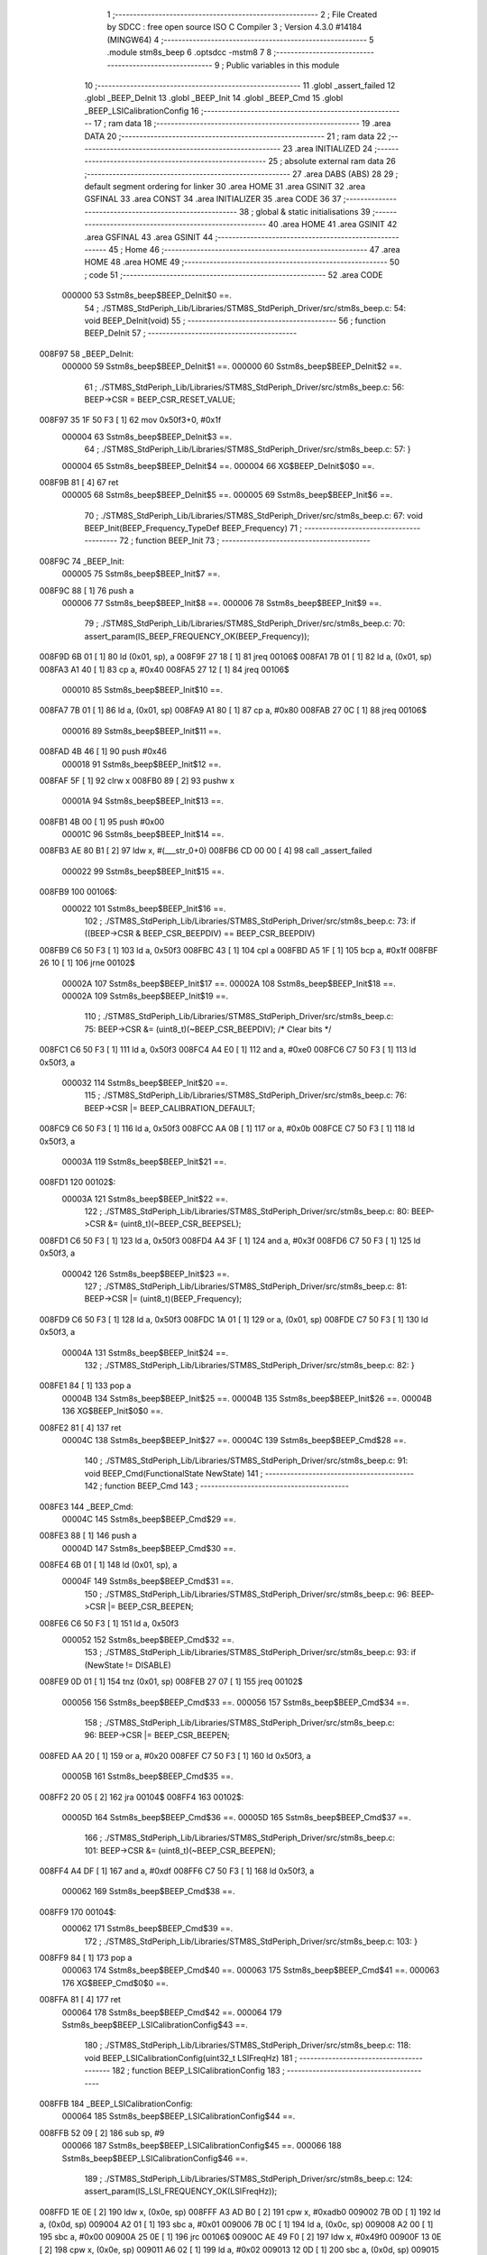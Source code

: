                                      1 ;--------------------------------------------------------
                                      2 ; File Created by SDCC : free open source ISO C Compiler 
                                      3 ; Version 4.3.0 #14184 (MINGW64)
                                      4 ;--------------------------------------------------------
                                      5 	.module stm8s_beep
                                      6 	.optsdcc -mstm8
                                      7 	
                                      8 ;--------------------------------------------------------
                                      9 ; Public variables in this module
                                     10 ;--------------------------------------------------------
                                     11 	.globl _assert_failed
                                     12 	.globl _BEEP_DeInit
                                     13 	.globl _BEEP_Init
                                     14 	.globl _BEEP_Cmd
                                     15 	.globl _BEEP_LSICalibrationConfig
                                     16 ;--------------------------------------------------------
                                     17 ; ram data
                                     18 ;--------------------------------------------------------
                                     19 	.area DATA
                                     20 ;--------------------------------------------------------
                                     21 ; ram data
                                     22 ;--------------------------------------------------------
                                     23 	.area INITIALIZED
                                     24 ;--------------------------------------------------------
                                     25 ; absolute external ram data
                                     26 ;--------------------------------------------------------
                                     27 	.area DABS (ABS)
                                     28 
                                     29 ; default segment ordering for linker
                                     30 	.area HOME
                                     31 	.area GSINIT
                                     32 	.area GSFINAL
                                     33 	.area CONST
                                     34 	.area INITIALIZER
                                     35 	.area CODE
                                     36 
                                     37 ;--------------------------------------------------------
                                     38 ; global & static initialisations
                                     39 ;--------------------------------------------------------
                                     40 	.area HOME
                                     41 	.area GSINIT
                                     42 	.area GSFINAL
                                     43 	.area GSINIT
                                     44 ;--------------------------------------------------------
                                     45 ; Home
                                     46 ;--------------------------------------------------------
                                     47 	.area HOME
                                     48 	.area HOME
                                     49 ;--------------------------------------------------------
                                     50 ; code
                                     51 ;--------------------------------------------------------
                                     52 	.area CODE
                           000000    53 	Sstm8s_beep$BEEP_DeInit$0 ==.
                                     54 ;	./STM8S_StdPeriph_Lib/Libraries/STM8S_StdPeriph_Driver/src/stm8s_beep.c: 54: void BEEP_DeInit(void)
                                     55 ;	-----------------------------------------
                                     56 ;	 function BEEP_DeInit
                                     57 ;	-----------------------------------------
      008F97                         58 _BEEP_DeInit:
                           000000    59 	Sstm8s_beep$BEEP_DeInit$1 ==.
                           000000    60 	Sstm8s_beep$BEEP_DeInit$2 ==.
                                     61 ;	./STM8S_StdPeriph_Lib/Libraries/STM8S_StdPeriph_Driver/src/stm8s_beep.c: 56: BEEP->CSR = BEEP_CSR_RESET_VALUE;
      008F97 35 1F 50 F3      [ 1]   62 	mov	0x50f3+0, #0x1f
                           000004    63 	Sstm8s_beep$BEEP_DeInit$3 ==.
                                     64 ;	./STM8S_StdPeriph_Lib/Libraries/STM8S_StdPeriph_Driver/src/stm8s_beep.c: 57: }
                           000004    65 	Sstm8s_beep$BEEP_DeInit$4 ==.
                           000004    66 	XG$BEEP_DeInit$0$0 ==.
      008F9B 81               [ 4]   67 	ret
                           000005    68 	Sstm8s_beep$BEEP_DeInit$5 ==.
                           000005    69 	Sstm8s_beep$BEEP_Init$6 ==.
                                     70 ;	./STM8S_StdPeriph_Lib/Libraries/STM8S_StdPeriph_Driver/src/stm8s_beep.c: 67: void BEEP_Init(BEEP_Frequency_TypeDef BEEP_Frequency)
                                     71 ;	-----------------------------------------
                                     72 ;	 function BEEP_Init
                                     73 ;	-----------------------------------------
      008F9C                         74 _BEEP_Init:
                           000005    75 	Sstm8s_beep$BEEP_Init$7 ==.
      008F9C 88               [ 1]   76 	push	a
                           000006    77 	Sstm8s_beep$BEEP_Init$8 ==.
                           000006    78 	Sstm8s_beep$BEEP_Init$9 ==.
                                     79 ;	./STM8S_StdPeriph_Lib/Libraries/STM8S_StdPeriph_Driver/src/stm8s_beep.c: 70: assert_param(IS_BEEP_FREQUENCY_OK(BEEP_Frequency));
      008F9D 6B 01            [ 1]   80 	ld	(0x01, sp), a
      008F9F 27 18            [ 1]   81 	jreq	00106$
      008FA1 7B 01            [ 1]   82 	ld	a, (0x01, sp)
      008FA3 A1 40            [ 1]   83 	cp	a, #0x40
      008FA5 27 12            [ 1]   84 	jreq	00106$
                           000010    85 	Sstm8s_beep$BEEP_Init$10 ==.
      008FA7 7B 01            [ 1]   86 	ld	a, (0x01, sp)
      008FA9 A1 80            [ 1]   87 	cp	a, #0x80
      008FAB 27 0C            [ 1]   88 	jreq	00106$
                           000016    89 	Sstm8s_beep$BEEP_Init$11 ==.
      008FAD 4B 46            [ 1]   90 	push	#0x46
                           000018    91 	Sstm8s_beep$BEEP_Init$12 ==.
      008FAF 5F               [ 1]   92 	clrw	x
      008FB0 89               [ 2]   93 	pushw	x
                           00001A    94 	Sstm8s_beep$BEEP_Init$13 ==.
      008FB1 4B 00            [ 1]   95 	push	#0x00
                           00001C    96 	Sstm8s_beep$BEEP_Init$14 ==.
      008FB3 AE 80 B1         [ 2]   97 	ldw	x, #(___str_0+0)
      008FB6 CD 00 00         [ 4]   98 	call	_assert_failed
                           000022    99 	Sstm8s_beep$BEEP_Init$15 ==.
      008FB9                        100 00106$:
                           000022   101 	Sstm8s_beep$BEEP_Init$16 ==.
                                    102 ;	./STM8S_StdPeriph_Lib/Libraries/STM8S_StdPeriph_Driver/src/stm8s_beep.c: 73: if ((BEEP->CSR & BEEP_CSR_BEEPDIV) == BEEP_CSR_BEEPDIV)
      008FB9 C6 50 F3         [ 1]  103 	ld	a, 0x50f3
      008FBC 43               [ 1]  104 	cpl	a
      008FBD A5 1F            [ 1]  105 	bcp	a, #0x1f
      008FBF 26 10            [ 1]  106 	jrne	00102$
                           00002A   107 	Sstm8s_beep$BEEP_Init$17 ==.
                           00002A   108 	Sstm8s_beep$BEEP_Init$18 ==.
                           00002A   109 	Sstm8s_beep$BEEP_Init$19 ==.
                                    110 ;	./STM8S_StdPeriph_Lib/Libraries/STM8S_StdPeriph_Driver/src/stm8s_beep.c: 75: BEEP->CSR &= (uint8_t)(~BEEP_CSR_BEEPDIV); /* Clear bits */
      008FC1 C6 50 F3         [ 1]  111 	ld	a, 0x50f3
      008FC4 A4 E0            [ 1]  112 	and	a, #0xe0
      008FC6 C7 50 F3         [ 1]  113 	ld	0x50f3, a
                           000032   114 	Sstm8s_beep$BEEP_Init$20 ==.
                                    115 ;	./STM8S_StdPeriph_Lib/Libraries/STM8S_StdPeriph_Driver/src/stm8s_beep.c: 76: BEEP->CSR |= BEEP_CALIBRATION_DEFAULT;
      008FC9 C6 50 F3         [ 1]  116 	ld	a, 0x50f3
      008FCC AA 0B            [ 1]  117 	or	a, #0x0b
      008FCE C7 50 F3         [ 1]  118 	ld	0x50f3, a
                           00003A   119 	Sstm8s_beep$BEEP_Init$21 ==.
      008FD1                        120 00102$:
                           00003A   121 	Sstm8s_beep$BEEP_Init$22 ==.
                                    122 ;	./STM8S_StdPeriph_Lib/Libraries/STM8S_StdPeriph_Driver/src/stm8s_beep.c: 80: BEEP->CSR &= (uint8_t)(~BEEP_CSR_BEEPSEL);
      008FD1 C6 50 F3         [ 1]  123 	ld	a, 0x50f3
      008FD4 A4 3F            [ 1]  124 	and	a, #0x3f
      008FD6 C7 50 F3         [ 1]  125 	ld	0x50f3, a
                           000042   126 	Sstm8s_beep$BEEP_Init$23 ==.
                                    127 ;	./STM8S_StdPeriph_Lib/Libraries/STM8S_StdPeriph_Driver/src/stm8s_beep.c: 81: BEEP->CSR |= (uint8_t)(BEEP_Frequency);
      008FD9 C6 50 F3         [ 1]  128 	ld	a, 0x50f3
      008FDC 1A 01            [ 1]  129 	or	a, (0x01, sp)
      008FDE C7 50 F3         [ 1]  130 	ld	0x50f3, a
                           00004A   131 	Sstm8s_beep$BEEP_Init$24 ==.
                                    132 ;	./STM8S_StdPeriph_Lib/Libraries/STM8S_StdPeriph_Driver/src/stm8s_beep.c: 82: }
      008FE1 84               [ 1]  133 	pop	a
                           00004B   134 	Sstm8s_beep$BEEP_Init$25 ==.
                           00004B   135 	Sstm8s_beep$BEEP_Init$26 ==.
                           00004B   136 	XG$BEEP_Init$0$0 ==.
      008FE2 81               [ 4]  137 	ret
                           00004C   138 	Sstm8s_beep$BEEP_Init$27 ==.
                           00004C   139 	Sstm8s_beep$BEEP_Cmd$28 ==.
                                    140 ;	./STM8S_StdPeriph_Lib/Libraries/STM8S_StdPeriph_Driver/src/stm8s_beep.c: 91: void BEEP_Cmd(FunctionalState NewState)
                                    141 ;	-----------------------------------------
                                    142 ;	 function BEEP_Cmd
                                    143 ;	-----------------------------------------
      008FE3                        144 _BEEP_Cmd:
                           00004C   145 	Sstm8s_beep$BEEP_Cmd$29 ==.
      008FE3 88               [ 1]  146 	push	a
                           00004D   147 	Sstm8s_beep$BEEP_Cmd$30 ==.
      008FE4 6B 01            [ 1]  148 	ld	(0x01, sp), a
                           00004F   149 	Sstm8s_beep$BEEP_Cmd$31 ==.
                                    150 ;	./STM8S_StdPeriph_Lib/Libraries/STM8S_StdPeriph_Driver/src/stm8s_beep.c: 96: BEEP->CSR |= BEEP_CSR_BEEPEN;
      008FE6 C6 50 F3         [ 1]  151 	ld	a, 0x50f3
                           000052   152 	Sstm8s_beep$BEEP_Cmd$32 ==.
                                    153 ;	./STM8S_StdPeriph_Lib/Libraries/STM8S_StdPeriph_Driver/src/stm8s_beep.c: 93: if (NewState != DISABLE)
      008FE9 0D 01            [ 1]  154 	tnz	(0x01, sp)
      008FEB 27 07            [ 1]  155 	jreq	00102$
                           000056   156 	Sstm8s_beep$BEEP_Cmd$33 ==.
                           000056   157 	Sstm8s_beep$BEEP_Cmd$34 ==.
                                    158 ;	./STM8S_StdPeriph_Lib/Libraries/STM8S_StdPeriph_Driver/src/stm8s_beep.c: 96: BEEP->CSR |= BEEP_CSR_BEEPEN;
      008FED AA 20            [ 1]  159 	or	a, #0x20
      008FEF C7 50 F3         [ 1]  160 	ld	0x50f3, a
                           00005B   161 	Sstm8s_beep$BEEP_Cmd$35 ==.
      008FF2 20 05            [ 2]  162 	jra	00104$
      008FF4                        163 00102$:
                           00005D   164 	Sstm8s_beep$BEEP_Cmd$36 ==.
                           00005D   165 	Sstm8s_beep$BEEP_Cmd$37 ==.
                                    166 ;	./STM8S_StdPeriph_Lib/Libraries/STM8S_StdPeriph_Driver/src/stm8s_beep.c: 101: BEEP->CSR &= (uint8_t)(~BEEP_CSR_BEEPEN);
      008FF4 A4 DF            [ 1]  167 	and	a, #0xdf
      008FF6 C7 50 F3         [ 1]  168 	ld	0x50f3, a
                           000062   169 	Sstm8s_beep$BEEP_Cmd$38 ==.
      008FF9                        170 00104$:
                           000062   171 	Sstm8s_beep$BEEP_Cmd$39 ==.
                                    172 ;	./STM8S_StdPeriph_Lib/Libraries/STM8S_StdPeriph_Driver/src/stm8s_beep.c: 103: }
      008FF9 84               [ 1]  173 	pop	a
                           000063   174 	Sstm8s_beep$BEEP_Cmd$40 ==.
                           000063   175 	Sstm8s_beep$BEEP_Cmd$41 ==.
                           000063   176 	XG$BEEP_Cmd$0$0 ==.
      008FFA 81               [ 4]  177 	ret
                           000064   178 	Sstm8s_beep$BEEP_Cmd$42 ==.
                           000064   179 	Sstm8s_beep$BEEP_LSICalibrationConfig$43 ==.
                                    180 ;	./STM8S_StdPeriph_Lib/Libraries/STM8S_StdPeriph_Driver/src/stm8s_beep.c: 118: void BEEP_LSICalibrationConfig(uint32_t LSIFreqHz)
                                    181 ;	-----------------------------------------
                                    182 ;	 function BEEP_LSICalibrationConfig
                                    183 ;	-----------------------------------------
      008FFB                        184 _BEEP_LSICalibrationConfig:
                           000064   185 	Sstm8s_beep$BEEP_LSICalibrationConfig$44 ==.
      008FFB 52 09            [ 2]  186 	sub	sp, #9
                           000066   187 	Sstm8s_beep$BEEP_LSICalibrationConfig$45 ==.
                           000066   188 	Sstm8s_beep$BEEP_LSICalibrationConfig$46 ==.
                                    189 ;	./STM8S_StdPeriph_Lib/Libraries/STM8S_StdPeriph_Driver/src/stm8s_beep.c: 124: assert_param(IS_LSI_FREQUENCY_OK(LSIFreqHz));
      008FFD 1E 0E            [ 2]  190 	ldw	x, (0x0e, sp)
      008FFF A3 AD B0         [ 2]  191 	cpw	x, #0xadb0
      009002 7B 0D            [ 1]  192 	ld	a, (0x0d, sp)
      009004 A2 01            [ 1]  193 	sbc	a, #0x01
      009006 7B 0C            [ 1]  194 	ld	a, (0x0c, sp)
      009008 A2 00            [ 1]  195 	sbc	a, #0x00
      00900A 25 0E            [ 1]  196 	jrc	00106$
      00900C AE 49 F0         [ 2]  197 	ldw	x, #0x49f0
      00900F 13 0E            [ 2]  198 	cpw	x, (0x0e, sp)
      009011 A6 02            [ 1]  199 	ld	a, #0x02
      009013 12 0D            [ 1]  200 	sbc	a, (0x0d, sp)
      009015 4F               [ 1]  201 	clr	a
      009016 12 0C            [ 1]  202 	sbc	a, (0x0c, sp)
      009018 24 0C            [ 1]  203 	jrnc	00107$
      00901A                        204 00106$:
      00901A 4B 7C            [ 1]  205 	push	#0x7c
                           000085   206 	Sstm8s_beep$BEEP_LSICalibrationConfig$47 ==.
      00901C 5F               [ 1]  207 	clrw	x
      00901D 89               [ 2]  208 	pushw	x
                           000087   209 	Sstm8s_beep$BEEP_LSICalibrationConfig$48 ==.
      00901E 4B 00            [ 1]  210 	push	#0x00
                           000089   211 	Sstm8s_beep$BEEP_LSICalibrationConfig$49 ==.
      009020 AE 80 B1         [ 2]  212 	ldw	x, #(___str_0+0)
      009023 CD 00 00         [ 4]  213 	call	_assert_failed
                           00008F   214 	Sstm8s_beep$BEEP_LSICalibrationConfig$50 ==.
      009026                        215 00107$:
                           00008F   216 	Sstm8s_beep$BEEP_LSICalibrationConfig$51 ==.
                                    217 ;	./STM8S_StdPeriph_Lib/Libraries/STM8S_StdPeriph_Driver/src/stm8s_beep.c: 126: lsifreqkhz = (uint16_t)(LSIFreqHz / 1000); /* Converts value in kHz */
      009026 4B E8            [ 1]  218 	push	#0xe8
                           000091   219 	Sstm8s_beep$BEEP_LSICalibrationConfig$52 ==.
      009028 4B 03            [ 1]  220 	push	#0x03
                           000093   221 	Sstm8s_beep$BEEP_LSICalibrationConfig$53 ==.
      00902A 5F               [ 1]  222 	clrw	x
      00902B 89               [ 2]  223 	pushw	x
                           000095   224 	Sstm8s_beep$BEEP_LSICalibrationConfig$54 ==.
      00902C 1E 12            [ 2]  225 	ldw	x, (0x12, sp)
      00902E 89               [ 2]  226 	pushw	x
                           000098   227 	Sstm8s_beep$BEEP_LSICalibrationConfig$55 ==.
      00902F 1E 12            [ 2]  228 	ldw	x, (0x12, sp)
      009031 89               [ 2]  229 	pushw	x
                           00009B   230 	Sstm8s_beep$BEEP_LSICalibrationConfig$56 ==.
      009032 CD D4 86         [ 4]  231 	call	__divulong
      009035 5B 08            [ 2]  232 	addw	sp, #8
                           0000A0   233 	Sstm8s_beep$BEEP_LSICalibrationConfig$57 ==.
      009037 1F 01            [ 2]  234 	ldw	(0x01, sp), x
                           0000A2   235 	Sstm8s_beep$BEEP_LSICalibrationConfig$58 ==.
                                    236 ;	./STM8S_StdPeriph_Lib/Libraries/STM8S_StdPeriph_Driver/src/stm8s_beep.c: 130: BEEP->CSR &= (uint8_t)(~BEEP_CSR_BEEPDIV); /* Clear bits */
      009039 C6 50 F3         [ 1]  237 	ld	a, 0x50f3
      00903C A4 E0            [ 1]  238 	and	a, #0xe0
      00903E C7 50 F3         [ 1]  239 	ld	0x50f3, a
                           0000AA   240 	Sstm8s_beep$BEEP_LSICalibrationConfig$59 ==.
                                    241 ;	./STM8S_StdPeriph_Lib/Libraries/STM8S_StdPeriph_Driver/src/stm8s_beep.c: 132: A = (uint16_t)(lsifreqkhz >> 3U); /* Division by 8, keep integer part only */
      009041 1E 01            [ 2]  242 	ldw	x, (0x01, sp)
      009043 54               [ 2]  243 	srlw	x
      009044 54               [ 2]  244 	srlw	x
      009045 54               [ 2]  245 	srlw	x
                           0000AF   246 	Sstm8s_beep$BEEP_LSICalibrationConfig$60 ==.
                                    247 ;	./STM8S_StdPeriph_Lib/Libraries/STM8S_StdPeriph_Driver/src/stm8s_beep.c: 134: if ((8U * A) >= ((lsifreqkhz - (8U * A)) * (1U + (2U * A))))
      009046 1F 03            [ 2]  248 	ldw	(0x03, sp), x
      009048 1F 08            [ 2]  249 	ldw	(0x08, sp), x
      00904A 58               [ 2]  250 	sllw	x
      00904B 58               [ 2]  251 	sllw	x
      00904C 58               [ 2]  252 	sllw	x
      00904D 1F 05            [ 2]  253 	ldw	(0x05, sp), x
      00904F 16 01            [ 2]  254 	ldw	y, (0x01, sp)
      009051 72 F2 05         [ 2]  255 	subw	y, (0x05, sp)
      009054 1E 08            [ 2]  256 	ldw	x, (0x08, sp)
      009056 58               [ 2]  257 	sllw	x
      009057 5C               [ 1]  258 	incw	x
      009058 89               [ 2]  259 	pushw	x
                           0000C2   260 	Sstm8s_beep$BEEP_LSICalibrationConfig$61 ==.
      009059 93               [ 1]  261 	ldw	x, y
                           0000C3   262 	Sstm8s_beep$BEEP_LSICalibrationConfig$62 ==.
                                    263 ;	./STM8S_StdPeriph_Lib/Libraries/STM8S_StdPeriph_Driver/src/stm8s_beep.c: 130: BEEP->CSR &= (uint8_t)(~BEEP_CSR_BEEPDIV); /* Clear bits */
      00905A CD D4 69         [ 4]  264 	call	__mulint
                           0000C6   265 	Sstm8s_beep$BEEP_LSICalibrationConfig$63 ==.
      00905D 1F 07            [ 2]  266 	ldw	(0x07, sp), x
      00905F C6 50 F3         [ 1]  267 	ld	a, 0x50f3
      009062 6B 09            [ 1]  268 	ld	(0x09, sp), a
                           0000CD   269 	Sstm8s_beep$BEEP_LSICalibrationConfig$64 ==.
                                    270 ;	./STM8S_StdPeriph_Lib/Libraries/STM8S_StdPeriph_Driver/src/stm8s_beep.c: 136: BEEP->CSR |= (uint8_t)(A - 2U);
      009064 7B 04            [ 1]  271 	ld	a, (0x04, sp)
                           0000CF   272 	Sstm8s_beep$BEEP_LSICalibrationConfig$65 ==.
                                    273 ;	./STM8S_StdPeriph_Lib/Libraries/STM8S_StdPeriph_Driver/src/stm8s_beep.c: 134: if ((8U * A) >= ((lsifreqkhz - (8U * A)) * (1U + (2U * A))))
      009066 1E 05            [ 2]  274 	ldw	x, (0x05, sp)
      009068 13 07            [ 2]  275 	cpw	x, (0x07, sp)
      00906A 25 09            [ 1]  276 	jrc	00102$
                           0000D5   277 	Sstm8s_beep$BEEP_LSICalibrationConfig$66 ==.
                           0000D5   278 	Sstm8s_beep$BEEP_LSICalibrationConfig$67 ==.
                                    279 ;	./STM8S_StdPeriph_Lib/Libraries/STM8S_StdPeriph_Driver/src/stm8s_beep.c: 136: BEEP->CSR |= (uint8_t)(A - 2U);
      00906C A0 02            [ 1]  280 	sub	a, #0x02
      00906E 1A 09            [ 1]  281 	or	a, (0x09, sp)
      009070 C7 50 F3         [ 1]  282 	ld	0x50f3, a
                           0000DC   283 	Sstm8s_beep$BEEP_LSICalibrationConfig$68 ==.
      009073 20 06            [ 2]  284 	jra	00104$
      009075                        285 00102$:
                           0000DE   286 	Sstm8s_beep$BEEP_LSICalibrationConfig$69 ==.
                           0000DE   287 	Sstm8s_beep$BEEP_LSICalibrationConfig$70 ==.
                                    288 ;	./STM8S_StdPeriph_Lib/Libraries/STM8S_StdPeriph_Driver/src/stm8s_beep.c: 140: BEEP->CSR |= (uint8_t)(A - 1U);
      009075 4A               [ 1]  289 	dec	a
      009076 1A 09            [ 1]  290 	or	a, (0x09, sp)
      009078 C7 50 F3         [ 1]  291 	ld	0x50f3, a
                           0000E4   292 	Sstm8s_beep$BEEP_LSICalibrationConfig$71 ==.
      00907B                        293 00104$:
                           0000E4   294 	Sstm8s_beep$BEEP_LSICalibrationConfig$72 ==.
                                    295 ;	./STM8S_StdPeriph_Lib/Libraries/STM8S_StdPeriph_Driver/src/stm8s_beep.c: 142: }
      00907B 1E 0A            [ 2]  296 	ldw	x, (10, sp)
      00907D 5B 0F            [ 2]  297 	addw	sp, #15
                           0000E8   298 	Sstm8s_beep$BEEP_LSICalibrationConfig$73 ==.
      00907F FC               [ 2]  299 	jp	(x)
                           0000E9   300 	Sstm8s_beep$BEEP_LSICalibrationConfig$74 ==.
                                    301 	.area CODE
                                    302 	.area CONST
                           000000   303 Fstm8s_beep$__str_0$0_0$0 == .
                                    304 	.area CONST
      0080B1                        305 ___str_0:
      0080B1 2E 2F 53 54 4D 38 53   306 	.ascii "./STM8S_StdPeriph_Lib/Libraries/STM8S_StdPeriph_Driver/src/s"
             5F 53 74 64 50 65 72
             69 70 68 5F 4C 69 62
             2F 4C 69 62 72 61 72
             69 65 73 2F 53 54 4D
             38 53 5F 53 74 64 50
             65 72 69 70 68 5F 44
             72 69 76 65 72 2F 73
             72 63 2F 73
      0080ED 74 6D 38 73 5F 62 65   307 	.ascii "tm8s_beep.c"
             65 70 2E 63
      0080F8 00                     308 	.db 0x00
                                    309 	.area CODE
                                    310 	.area INITIALIZER
                                    311 	.area CABS (ABS)
                                    312 
                                    313 	.area .debug_line (NOLOAD)
      000B7F 00 00 01 E6            314 	.dw	0,Ldebug_line_end-Ldebug_line_start
      000B83                        315 Ldebug_line_start:
      000B83 00 02                  316 	.dw	2
      000B85 00 00 00 A9            317 	.dw	0,Ldebug_line_stmt-6-Ldebug_line_start
      000B89 01                     318 	.db	1
      000B8A 01                     319 	.db	1
      000B8B FB                     320 	.db	-5
      000B8C 0F                     321 	.db	15
      000B8D 0A                     322 	.db	10
      000B8E 00                     323 	.db	0
      000B8F 01                     324 	.db	1
      000B90 01                     325 	.db	1
      000B91 01                     326 	.db	1
      000B92 01                     327 	.db	1
      000B93 00                     328 	.db	0
      000B94 00                     329 	.db	0
      000B95 00                     330 	.db	0
      000B96 01                     331 	.db	1
      000B97 44 3A 5C 5C 53 6F 66   332 	.ascii "D:\\Software\\SDCC\\bin\\..\\include\\stm8"
             74 77 61 72 65 5C 5C
             53 44 43 43 5C 08 69
             6E 5C 5C 2E 2E 5C 5C
             69 6E 63 6C 75 64 65
             5C 5C 73 74 6D 38
      000BC0 00                     333 	.db	0
      000BC1 44 3A 5C 5C 53 6F 66   334 	.ascii "D:\\Software\\SDCC\\bin\\..\\include"
             74 77 61 72 65 5C 5C
             53 44 43 43 5C 08 69
             6E 5C 5C 2E 2E 5C 5C
             69 6E 63 6C 75 64 65
      000BE4 00                     335 	.db	0
      000BE5 00                     336 	.db	0
      000BE6 2E 2F 53 54 4D 38 53   337 	.ascii "./STM8S_StdPeriph_Lib/Libraries/STM8S_StdPeriph_Driver/src/stm8s_beep.c"
             5F 53 74 64 50 65 72
             69 70 68 5F 4C 69 62
             2F 4C 69 62 72 61 72
             69 65 73 2F 53 54 4D
             38 53 5F 53 74 64 50
             65 72 69 70 68 5F 44
             72 69 76 65 72 2F 73
             72 63 2F 73 74 6D 38
             73 5F 62 65 65 70 2E
             63
      000C2D 00                     338 	.db	0
      000C2E 00                     339 	.uleb128	0
      000C2F 00                     340 	.uleb128	0
      000C30 00                     341 	.uleb128	0
      000C31 00                     342 	.db	0
      000C32                        343 Ldebug_line_stmt:
      000C32 00                     344 	.db	0
      000C33 05                     345 	.uleb128	5
      000C34 02                     346 	.db	2
      000C35 00 00 8F 97            347 	.dw	0,(Sstm8s_beep$BEEP_DeInit$0)
      000C39 03                     348 	.db	3
      000C3A 35                     349 	.sleb128	53
      000C3B 01                     350 	.db	1
      000C3C 00                     351 	.db	0
      000C3D 05                     352 	.uleb128	5
      000C3E 02                     353 	.db	2
      000C3F 00 00 8F 97            354 	.dw	0,(Sstm8s_beep$BEEP_DeInit$2)
      000C43 03                     355 	.db	3
      000C44 02                     356 	.sleb128	2
      000C45 01                     357 	.db	1
      000C46 00                     358 	.db	0
      000C47 05                     359 	.uleb128	5
      000C48 02                     360 	.db	2
      000C49 00 00 8F 9B            361 	.dw	0,(Sstm8s_beep$BEEP_DeInit$3)
      000C4D 03                     362 	.db	3
      000C4E 01                     363 	.sleb128	1
      000C4F 01                     364 	.db	1
      000C50 09                     365 	.db	9
      000C51 00 01                  366 	.dw	1+Sstm8s_beep$BEEP_DeInit$4-Sstm8s_beep$BEEP_DeInit$3
      000C53 00                     367 	.db	0
      000C54 01                     368 	.uleb128	1
      000C55 01                     369 	.db	1
      000C56 00                     370 	.db	0
      000C57 05                     371 	.uleb128	5
      000C58 02                     372 	.db	2
      000C59 00 00 8F 9C            373 	.dw	0,(Sstm8s_beep$BEEP_Init$6)
      000C5D 03                     374 	.db	3
      000C5E C2 00                  375 	.sleb128	66
      000C60 01                     376 	.db	1
      000C61 00                     377 	.db	0
      000C62 05                     378 	.uleb128	5
      000C63 02                     379 	.db	2
      000C64 00 00 8F 9D            380 	.dw	0,(Sstm8s_beep$BEEP_Init$9)
      000C68 03                     381 	.db	3
      000C69 03                     382 	.sleb128	3
      000C6A 01                     383 	.db	1
      000C6B 00                     384 	.db	0
      000C6C 05                     385 	.uleb128	5
      000C6D 02                     386 	.db	2
      000C6E 00 00 8F B9            387 	.dw	0,(Sstm8s_beep$BEEP_Init$16)
      000C72 03                     388 	.db	3
      000C73 03                     389 	.sleb128	3
      000C74 01                     390 	.db	1
      000C75 00                     391 	.db	0
      000C76 05                     392 	.uleb128	5
      000C77 02                     393 	.db	2
      000C78 00 00 8F C1            394 	.dw	0,(Sstm8s_beep$BEEP_Init$19)
      000C7C 03                     395 	.db	3
      000C7D 02                     396 	.sleb128	2
      000C7E 01                     397 	.db	1
      000C7F 00                     398 	.db	0
      000C80 05                     399 	.uleb128	5
      000C81 02                     400 	.db	2
      000C82 00 00 8F C9            401 	.dw	0,(Sstm8s_beep$BEEP_Init$20)
      000C86 03                     402 	.db	3
      000C87 01                     403 	.sleb128	1
      000C88 01                     404 	.db	1
      000C89 00                     405 	.db	0
      000C8A 05                     406 	.uleb128	5
      000C8B 02                     407 	.db	2
      000C8C 00 00 8F D1            408 	.dw	0,(Sstm8s_beep$BEEP_Init$22)
      000C90 03                     409 	.db	3
      000C91 04                     410 	.sleb128	4
      000C92 01                     411 	.db	1
      000C93 00                     412 	.db	0
      000C94 05                     413 	.uleb128	5
      000C95 02                     414 	.db	2
      000C96 00 00 8F D9            415 	.dw	0,(Sstm8s_beep$BEEP_Init$23)
      000C9A 03                     416 	.db	3
      000C9B 01                     417 	.sleb128	1
      000C9C 01                     418 	.db	1
      000C9D 00                     419 	.db	0
      000C9E 05                     420 	.uleb128	5
      000C9F 02                     421 	.db	2
      000CA0 00 00 8F E1            422 	.dw	0,(Sstm8s_beep$BEEP_Init$24)
      000CA4 03                     423 	.db	3
      000CA5 01                     424 	.sleb128	1
      000CA6 01                     425 	.db	1
      000CA7 09                     426 	.db	9
      000CA8 00 02                  427 	.dw	1+Sstm8s_beep$BEEP_Init$26-Sstm8s_beep$BEEP_Init$24
      000CAA 00                     428 	.db	0
      000CAB 01                     429 	.uleb128	1
      000CAC 01                     430 	.db	1
      000CAD 00                     431 	.db	0
      000CAE 05                     432 	.uleb128	5
      000CAF 02                     433 	.db	2
      000CB0 00 00 8F E3            434 	.dw	0,(Sstm8s_beep$BEEP_Cmd$28)
      000CB4 03                     435 	.db	3
      000CB5 DA 00                  436 	.sleb128	90
      000CB7 01                     437 	.db	1
      000CB8 00                     438 	.db	0
      000CB9 05                     439 	.uleb128	5
      000CBA 02                     440 	.db	2
      000CBB 00 00 8F E6            441 	.dw	0,(Sstm8s_beep$BEEP_Cmd$31)
      000CBF 03                     442 	.db	3
      000CC0 05                     443 	.sleb128	5
      000CC1 01                     444 	.db	1
      000CC2 00                     445 	.db	0
      000CC3 05                     446 	.uleb128	5
      000CC4 02                     447 	.db	2
      000CC5 00 00 8F E9            448 	.dw	0,(Sstm8s_beep$BEEP_Cmd$32)
      000CC9 03                     449 	.db	3
      000CCA 7D                     450 	.sleb128	-3
      000CCB 01                     451 	.db	1
      000CCC 00                     452 	.db	0
      000CCD 05                     453 	.uleb128	5
      000CCE 02                     454 	.db	2
      000CCF 00 00 8F ED            455 	.dw	0,(Sstm8s_beep$BEEP_Cmd$34)
      000CD3 03                     456 	.db	3
      000CD4 03                     457 	.sleb128	3
      000CD5 01                     458 	.db	1
      000CD6 00                     459 	.db	0
      000CD7 05                     460 	.uleb128	5
      000CD8 02                     461 	.db	2
      000CD9 00 00 8F F4            462 	.dw	0,(Sstm8s_beep$BEEP_Cmd$37)
      000CDD 03                     463 	.db	3
      000CDE 05                     464 	.sleb128	5
      000CDF 01                     465 	.db	1
      000CE0 00                     466 	.db	0
      000CE1 05                     467 	.uleb128	5
      000CE2 02                     468 	.db	2
      000CE3 00 00 8F F9            469 	.dw	0,(Sstm8s_beep$BEEP_Cmd$39)
      000CE7 03                     470 	.db	3
      000CE8 02                     471 	.sleb128	2
      000CE9 01                     472 	.db	1
      000CEA 09                     473 	.db	9
      000CEB 00 02                  474 	.dw	1+Sstm8s_beep$BEEP_Cmd$41-Sstm8s_beep$BEEP_Cmd$39
      000CED 00                     475 	.db	0
      000CEE 01                     476 	.uleb128	1
      000CEF 01                     477 	.db	1
      000CF0 00                     478 	.db	0
      000CF1 05                     479 	.uleb128	5
      000CF2 02                     480 	.db	2
      000CF3 00 00 8F FB            481 	.dw	0,(Sstm8s_beep$BEEP_LSICalibrationConfig$43)
      000CF7 03                     482 	.db	3
      000CF8 F5 00                  483 	.sleb128	117
      000CFA 01                     484 	.db	1
      000CFB 00                     485 	.db	0
      000CFC 05                     486 	.uleb128	5
      000CFD 02                     487 	.db	2
      000CFE 00 00 8F FD            488 	.dw	0,(Sstm8s_beep$BEEP_LSICalibrationConfig$46)
      000D02 03                     489 	.db	3
      000D03 06                     490 	.sleb128	6
      000D04 01                     491 	.db	1
      000D05 00                     492 	.db	0
      000D06 05                     493 	.uleb128	5
      000D07 02                     494 	.db	2
      000D08 00 00 90 26            495 	.dw	0,(Sstm8s_beep$BEEP_LSICalibrationConfig$51)
      000D0C 03                     496 	.db	3
      000D0D 02                     497 	.sleb128	2
      000D0E 01                     498 	.db	1
      000D0F 00                     499 	.db	0
      000D10 05                     500 	.uleb128	5
      000D11 02                     501 	.db	2
      000D12 00 00 90 39            502 	.dw	0,(Sstm8s_beep$BEEP_LSICalibrationConfig$58)
      000D16 03                     503 	.db	3
      000D17 04                     504 	.sleb128	4
      000D18 01                     505 	.db	1
      000D19 00                     506 	.db	0
      000D1A 05                     507 	.uleb128	5
      000D1B 02                     508 	.db	2
      000D1C 00 00 90 41            509 	.dw	0,(Sstm8s_beep$BEEP_LSICalibrationConfig$59)
      000D20 03                     510 	.db	3
      000D21 02                     511 	.sleb128	2
      000D22 01                     512 	.db	1
      000D23 00                     513 	.db	0
      000D24 05                     514 	.uleb128	5
      000D25 02                     515 	.db	2
      000D26 00 00 90 46            516 	.dw	0,(Sstm8s_beep$BEEP_LSICalibrationConfig$60)
      000D2A 03                     517 	.db	3
      000D2B 02                     518 	.sleb128	2
      000D2C 01                     519 	.db	1
      000D2D 00                     520 	.db	0
      000D2E 05                     521 	.uleb128	5
      000D2F 02                     522 	.db	2
      000D30 00 00 90 5A            523 	.dw	0,(Sstm8s_beep$BEEP_LSICalibrationConfig$62)
      000D34 03                     524 	.db	3
      000D35 7C                     525 	.sleb128	-4
      000D36 01                     526 	.db	1
      000D37 00                     527 	.db	0
      000D38 05                     528 	.uleb128	5
      000D39 02                     529 	.db	2
      000D3A 00 00 90 64            530 	.dw	0,(Sstm8s_beep$BEEP_LSICalibrationConfig$64)
      000D3E 03                     531 	.db	3
      000D3F 06                     532 	.sleb128	6
      000D40 01                     533 	.db	1
      000D41 00                     534 	.db	0
      000D42 05                     535 	.uleb128	5
      000D43 02                     536 	.db	2
      000D44 00 00 90 66            537 	.dw	0,(Sstm8s_beep$BEEP_LSICalibrationConfig$65)
      000D48 03                     538 	.db	3
      000D49 7E                     539 	.sleb128	-2
      000D4A 01                     540 	.db	1
      000D4B 00                     541 	.db	0
      000D4C 05                     542 	.uleb128	5
      000D4D 02                     543 	.db	2
      000D4E 00 00 90 6C            544 	.dw	0,(Sstm8s_beep$BEEP_LSICalibrationConfig$67)
      000D52 03                     545 	.db	3
      000D53 02                     546 	.sleb128	2
      000D54 01                     547 	.db	1
      000D55 00                     548 	.db	0
      000D56 05                     549 	.uleb128	5
      000D57 02                     550 	.db	2
      000D58 00 00 90 75            551 	.dw	0,(Sstm8s_beep$BEEP_LSICalibrationConfig$70)
      000D5C 03                     552 	.db	3
      000D5D 04                     553 	.sleb128	4
      000D5E 01                     554 	.db	1
      000D5F 00                     555 	.db	0
      000D60 05                     556 	.uleb128	5
      000D61 02                     557 	.db	2
      000D62 00 00 90 7B            558 	.dw	0,(Sstm8s_beep$BEEP_LSICalibrationConfig$72)
      000D66 03                     559 	.db	3
      000D67 02                     560 	.sleb128	2
      000D68 01                     561 	.db	1
      000D69                        562 Ldebug_line_end:
                                    563 
                                    564 	.area .debug_loc (NOLOAD)
      00159C                        565 Ldebug_loc_start:
      00159C 00 00 8F FA            566 	.dw	0,(Sstm8s_beep$BEEP_Cmd$40)
      0015A0 00 00 8F FB            567 	.dw	0,(Sstm8s_beep$BEEP_Cmd$42)
      0015A4 00 02                  568 	.dw	2
      0015A6 78                     569 	.db	120
      0015A7 01                     570 	.sleb128	1
      0015A8 00 00 8F E4            571 	.dw	0,(Sstm8s_beep$BEEP_Cmd$30)
      0015AC 00 00 8F FA            572 	.dw	0,(Sstm8s_beep$BEEP_Cmd$40)
      0015B0 00 02                  573 	.dw	2
      0015B2 78                     574 	.db	120
      0015B3 02                     575 	.sleb128	2
      0015B4 00 00 8F E3            576 	.dw	0,(Sstm8s_beep$BEEP_Cmd$29)
      0015B8 00 00 8F E4            577 	.dw	0,(Sstm8s_beep$BEEP_Cmd$30)
      0015BC 00 02                  578 	.dw	2
      0015BE 78                     579 	.db	120
      0015BF 01                     580 	.sleb128	1
      0015C0 00 00 00 00            581 	.dw	0,0
      0015C4 00 00 00 00            582 	.dw	0,0
      0015C8 00 00 8F E2            583 	.dw	0,(Sstm8s_beep$BEEP_Init$25)
      0015CC 00 00 8F E3            584 	.dw	0,(Sstm8s_beep$BEEP_Init$27)
      0015D0 00 02                  585 	.dw	2
      0015D2 78                     586 	.db	120
      0015D3 01                     587 	.sleb128	1
      0015D4 00 00 8F C1            588 	.dw	0,(Sstm8s_beep$BEEP_Init$17)
      0015D8 00 00 8F E2            589 	.dw	0,(Sstm8s_beep$BEEP_Init$25)
      0015DC 00 02                  590 	.dw	2
      0015DE 78                     591 	.db	120
      0015DF 02                     592 	.sleb128	2
      0015E0 00 00 8F B9            593 	.dw	0,(Sstm8s_beep$BEEP_Init$15)
      0015E4 00 00 8F C1            594 	.dw	0,(Sstm8s_beep$BEEP_Init$17)
      0015E8 00 02                  595 	.dw	2
      0015EA 78                     596 	.db	120
      0015EB 02                     597 	.sleb128	2
      0015EC 00 00 8F B3            598 	.dw	0,(Sstm8s_beep$BEEP_Init$14)
      0015F0 00 00 8F B9            599 	.dw	0,(Sstm8s_beep$BEEP_Init$15)
      0015F4 00 02                  600 	.dw	2
      0015F6 78                     601 	.db	120
      0015F7 06                     602 	.sleb128	6
      0015F8 00 00 8F B1            603 	.dw	0,(Sstm8s_beep$BEEP_Init$13)
      0015FC 00 00 8F B3            604 	.dw	0,(Sstm8s_beep$BEEP_Init$14)
      001600 00 02                  605 	.dw	2
      001602 78                     606 	.db	120
      001603 05                     607 	.sleb128	5
      001604 00 00 8F AF            608 	.dw	0,(Sstm8s_beep$BEEP_Init$12)
      001608 00 00 8F B1            609 	.dw	0,(Sstm8s_beep$BEEP_Init$13)
      00160C 00 02                  610 	.dw	2
      00160E 78                     611 	.db	120
      00160F 03                     612 	.sleb128	3
      001610 00 00 8F AD            613 	.dw	0,(Sstm8s_beep$BEEP_Init$11)
      001614 00 00 8F AF            614 	.dw	0,(Sstm8s_beep$BEEP_Init$12)
      001618 00 02                  615 	.dw	2
      00161A 78                     616 	.db	120
      00161B 02                     617 	.sleb128	2
      00161C 00 00 8F A7            618 	.dw	0,(Sstm8s_beep$BEEP_Init$10)
      001620 00 00 8F AD            619 	.dw	0,(Sstm8s_beep$BEEP_Init$11)
      001624 00 02                  620 	.dw	2
      001626 78                     621 	.db	120
      001627 02                     622 	.sleb128	2
      001628 00 00 8F 9D            623 	.dw	0,(Sstm8s_beep$BEEP_Init$8)
      00162C 00 00 8F A7            624 	.dw	0,(Sstm8s_beep$BEEP_Init$10)
      001630 00 02                  625 	.dw	2
      001632 78                     626 	.db	120
      001633 02                     627 	.sleb128	2
      001634 00 00 8F 9C            628 	.dw	0,(Sstm8s_beep$BEEP_Init$7)
      001638 00 00 8F 9D            629 	.dw	0,(Sstm8s_beep$BEEP_Init$8)
      00163C 00 02                  630 	.dw	2
      00163E 78                     631 	.db	120
      00163F 01                     632 	.sleb128	1
      001640 00 00 00 00            633 	.dw	0,0
      001644 00 00 00 00            634 	.dw	0,0
      001648 00 00 8F 97            635 	.dw	0,(Sstm8s_beep$BEEP_DeInit$1)
      00164C 00 00 8F 9C            636 	.dw	0,(Sstm8s_beep$BEEP_DeInit$5)
      001650 00 02                  637 	.dw	2
      001652 78                     638 	.db	120
      001653 01                     639 	.sleb128	1
      001654 00 00 00 00            640 	.dw	0,0
      001658 00 00 00 00            641 	.dw	0,0
                                    642 
                                    643 	.area .debug_abbrev (NOLOAD)
      00013D                        644 Ldebug_abbrev:
      00013D 01                     645 	.uleb128	1
      00013E 11                     646 	.uleb128	17
      00013F 01                     647 	.db	1
      000140 03                     648 	.uleb128	3
      000141 08                     649 	.uleb128	8
      000142 10                     650 	.uleb128	16
      000143 06                     651 	.uleb128	6
      000144 13                     652 	.uleb128	19
      000145 0B                     653 	.uleb128	11
      000146 25                     654 	.uleb128	37
      000147 08                     655 	.uleb128	8
      000148 00                     656 	.uleb128	0
      000149 00                     657 	.uleb128	0
      00014A 02                     658 	.uleb128	2
      00014B 2E                     659 	.uleb128	46
      00014C 00                     660 	.db	0
      00014D 03                     661 	.uleb128	3
      00014E 08                     662 	.uleb128	8
      00014F 11                     663 	.uleb128	17
      000150 01                     664 	.uleb128	1
      000151 12                     665 	.uleb128	18
      000152 01                     666 	.uleb128	1
      000153 3F                     667 	.uleb128	63
      000154 0C                     668 	.uleb128	12
      000155 40                     669 	.uleb128	64
      000156 06                     670 	.uleb128	6
      000157 00                     671 	.uleb128	0
      000158 00                     672 	.uleb128	0
      000159 03                     673 	.uleb128	3
      00015A 2E                     674 	.uleb128	46
      00015B 01                     675 	.db	1
      00015C 01                     676 	.uleb128	1
      00015D 13                     677 	.uleb128	19
      00015E 03                     678 	.uleb128	3
      00015F 08                     679 	.uleb128	8
      000160 11                     680 	.uleb128	17
      000161 01                     681 	.uleb128	1
      000162 12                     682 	.uleb128	18
      000163 01                     683 	.uleb128	1
      000164 3F                     684 	.uleb128	63
      000165 0C                     685 	.uleb128	12
      000166 40                     686 	.uleb128	64
      000167 06                     687 	.uleb128	6
      000168 00                     688 	.uleb128	0
      000169 00                     689 	.uleb128	0
      00016A 04                     690 	.uleb128	4
      00016B 05                     691 	.uleb128	5
      00016C 00                     692 	.db	0
      00016D 02                     693 	.uleb128	2
      00016E 0A                     694 	.uleb128	10
      00016F 03                     695 	.uleb128	3
      000170 08                     696 	.uleb128	8
      000171 49                     697 	.uleb128	73
      000172 13                     698 	.uleb128	19
      000173 00                     699 	.uleb128	0
      000174 00                     700 	.uleb128	0
      000175 05                     701 	.uleb128	5
      000176 0B                     702 	.uleb128	11
      000177 00                     703 	.db	0
      000178 11                     704 	.uleb128	17
      000179 01                     705 	.uleb128	1
      00017A 12                     706 	.uleb128	18
      00017B 01                     707 	.uleb128	1
      00017C 00                     708 	.uleb128	0
      00017D 00                     709 	.uleb128	0
      00017E 06                     710 	.uleb128	6
      00017F 24                     711 	.uleb128	36
      000180 00                     712 	.db	0
      000181 03                     713 	.uleb128	3
      000182 08                     714 	.uleb128	8
      000183 0B                     715 	.uleb128	11
      000184 0B                     716 	.uleb128	11
      000185 3E                     717 	.uleb128	62
      000186 0B                     718 	.uleb128	11
      000187 00                     719 	.uleb128	0
      000188 00                     720 	.uleb128	0
      000189 07                     721 	.uleb128	7
      00018A 2E                     722 	.uleb128	46
      00018B 01                     723 	.db	1
      00018C 01                     724 	.uleb128	1
      00018D 13                     725 	.uleb128	19
      00018E 03                     726 	.uleb128	3
      00018F 08                     727 	.uleb128	8
      000190 11                     728 	.uleb128	17
      000191 01                     729 	.uleb128	1
      000192 3F                     730 	.uleb128	63
      000193 0C                     731 	.uleb128	12
      000194 00                     732 	.uleb128	0
      000195 00                     733 	.uleb128	0
      000196 08                     734 	.uleb128	8
      000197 34                     735 	.uleb128	52
      000198 00                     736 	.db	0
      000199 02                     737 	.uleb128	2
      00019A 0A                     738 	.uleb128	10
      00019B 03                     739 	.uleb128	3
      00019C 08                     740 	.uleb128	8
      00019D 49                     741 	.uleb128	73
      00019E 13                     742 	.uleb128	19
      00019F 00                     743 	.uleb128	0
      0001A0 00                     744 	.uleb128	0
      0001A1 09                     745 	.uleb128	9
      0001A2 26                     746 	.uleb128	38
      0001A3 00                     747 	.db	0
      0001A4 49                     748 	.uleb128	73
      0001A5 13                     749 	.uleb128	19
      0001A6 00                     750 	.uleb128	0
      0001A7 00                     751 	.uleb128	0
      0001A8 0A                     752 	.uleb128	10
      0001A9 01                     753 	.uleb128	1
      0001AA 01                     754 	.db	1
      0001AB 01                     755 	.uleb128	1
      0001AC 13                     756 	.uleb128	19
      0001AD 0B                     757 	.uleb128	11
      0001AE 0B                     758 	.uleb128	11
      0001AF 49                     759 	.uleb128	73
      0001B0 13                     760 	.uleb128	19
      0001B1 00                     761 	.uleb128	0
      0001B2 00                     762 	.uleb128	0
      0001B3 0B                     763 	.uleb128	11
      0001B4 21                     764 	.uleb128	33
      0001B5 00                     765 	.db	0
      0001B6 2F                     766 	.uleb128	47
      0001B7 0B                     767 	.uleb128	11
      0001B8 00                     768 	.uleb128	0
      0001B9 00                     769 	.uleb128	0
      0001BA 00                     770 	.uleb128	0
                                    771 
                                    772 	.area .debug_info (NOLOAD)
      000B15 00 00 01 CC            773 	.dw	0,Ldebug_info_end-Ldebug_info_start
      000B19                        774 Ldebug_info_start:
      000B19 00 02                  775 	.dw	2
      000B1B 00 00 01 3D            776 	.dw	0,(Ldebug_abbrev)
      000B1F 04                     777 	.db	4
      000B20 01                     778 	.uleb128	1
      000B21 2E 2F 53 54 4D 38 53   779 	.ascii "./STM8S_StdPeriph_Lib/Libraries/STM8S_StdPeriph_Driver/src/stm8s_beep.c"
             5F 53 74 64 50 65 72
             69 70 68 5F 4C 69 62
             2F 4C 69 62 72 61 72
             69 65 73 2F 53 54 4D
             38 53 5F 53 74 64 50
             65 72 69 70 68 5F 44
             72 69 76 65 72 2F 73
             72 63 2F 73 74 6D 38
             73 5F 62 65 65 70 2E
             63
      000B68 00                     780 	.db	0
      000B69 00 00 0B 7F            781 	.dw	0,(Ldebug_line_start+-4)
      000B6D 01                     782 	.db	1
      000B6E 53 44 43 43 20 76 65   783 	.ascii "SDCC version 4.3.0 #14184"
             72 73 69 6F 6E 20 34
             2E 33 2E 30 20 23 31
             34 31 38 34
      000B87 00                     784 	.db	0
      000B88 02                     785 	.uleb128	2
      000B89 42 45 45 50 5F 44 65   786 	.ascii "BEEP_DeInit"
             49 6E 69 74
      000B94 00                     787 	.db	0
      000B95 00 00 8F 97            788 	.dw	0,(_BEEP_DeInit)
      000B99 00 00 8F 9C            789 	.dw	0,(XG$BEEP_DeInit$0$0+1)
      000B9D 01                     790 	.db	1
      000B9E 00 00 16 48            791 	.dw	0,(Ldebug_loc_start+172)
      000BA2 03                     792 	.uleb128	3
      000BA3 00 00 00 CA            793 	.dw	0,202
      000BA7 42 45 45 50 5F 49 6E   794 	.ascii "BEEP_Init"
             69 74
      000BB0 00                     795 	.db	0
      000BB1 00 00 8F 9C            796 	.dw	0,(_BEEP_Init)
      000BB5 00 00 8F E3            797 	.dw	0,(XG$BEEP_Init$0$0+1)
      000BB9 01                     798 	.db	1
      000BBA 00 00 15 C8            799 	.dw	0,(Ldebug_loc_start+44)
      000BBE 04                     800 	.uleb128	4
      000BBF 02                     801 	.db	2
      000BC0 91                     802 	.db	145
      000BC1 7F                     803 	.sleb128	-1
      000BC2 42 45 45 50 5F 46 72   804 	.ascii "BEEP_Frequency"
             65 71 75 65 6E 63 79
      000BD0 00                     805 	.db	0
      000BD1 00 00 00 CA            806 	.dw	0,202
      000BD5 05                     807 	.uleb128	5
      000BD6 00 00 8F C1            808 	.dw	0,(Sstm8s_beep$BEEP_Init$18)
      000BDA 00 00 8F D1            809 	.dw	0,(Sstm8s_beep$BEEP_Init$21)
      000BDE 00                     810 	.uleb128	0
      000BDF 06                     811 	.uleb128	6
      000BE0 75 6E 73 69 67 6E 65   812 	.ascii "unsigned char"
             64 20 63 68 61 72
      000BED 00                     813 	.db	0
      000BEE 01                     814 	.db	1
      000BEF 08                     815 	.db	8
      000BF0 03                     816 	.uleb128	3
      000BF1 00 00 01 1A            817 	.dw	0,282
      000BF5 42 45 45 50 5F 43 6D   818 	.ascii "BEEP_Cmd"
             64
      000BFD 00                     819 	.db	0
      000BFE 00 00 8F E3            820 	.dw	0,(_BEEP_Cmd)
      000C02 00 00 8F FB            821 	.dw	0,(XG$BEEP_Cmd$0$0+1)
      000C06 01                     822 	.db	1
      000C07 00 00 15 9C            823 	.dw	0,(Ldebug_loc_start)
      000C0B 04                     824 	.uleb128	4
      000C0C 02                     825 	.db	2
      000C0D 91                     826 	.db	145
      000C0E 7F                     827 	.sleb128	-1
      000C0F 4E 65 77 53 74 61 74   828 	.ascii "NewState"
             65
      000C17 00                     829 	.db	0
      000C18 00 00 01 1A            830 	.dw	0,282
      000C1C 05                     831 	.uleb128	5
      000C1D 00 00 8F ED            832 	.dw	0,(Sstm8s_beep$BEEP_Cmd$33)
      000C21 00 00 8F F2            833 	.dw	0,(Sstm8s_beep$BEEP_Cmd$35)
      000C25 05                     834 	.uleb128	5
      000C26 00 00 8F F4            835 	.dw	0,(Sstm8s_beep$BEEP_Cmd$36)
      000C2A 00 00 8F F9            836 	.dw	0,(Sstm8s_beep$BEEP_Cmd$38)
      000C2E 00                     837 	.uleb128	0
      000C2F 06                     838 	.uleb128	6
      000C30 5F 42 6F 6F 6C         839 	.ascii "_Bool"
      000C35 00                     840 	.db	0
      000C36 01                     841 	.db	1
      000C37 02                     842 	.db	2
      000C38 07                     843 	.uleb128	7
      000C39 00 00 01 89            844 	.dw	0,393
      000C3D 42 45 45 50 5F 4C 53   845 	.ascii "BEEP_LSICalibrationConfig"
             49 43 61 6C 69 62 72
             61 74 69 6F 6E 43 6F
             6E 66 69 67
      000C56 00                     846 	.db	0
      000C57 00 00 8F FB            847 	.dw	0,(_BEEP_LSICalibrationConfig)
      000C5B 01                     848 	.db	1
      000C5C 04                     849 	.uleb128	4
      000C5D 02                     850 	.db	2
      000C5E 91                     851 	.db	145
      000C5F 02                     852 	.sleb128	2
      000C60 4C 53 49 46 72 65 71   853 	.ascii "LSIFreqHz"
             48 7A
      000C69 00                     854 	.db	0
      000C6A 00 00 01 89            855 	.dw	0,393
      000C6E 05                     856 	.uleb128	5
      000C6F 00 00 90 6C            857 	.dw	0,(Sstm8s_beep$BEEP_LSICalibrationConfig$66)
      000C73 00 00 90 73            858 	.dw	0,(Sstm8s_beep$BEEP_LSICalibrationConfig$68)
      000C77 05                     859 	.uleb128	5
      000C78 00 00 90 75            860 	.dw	0,(Sstm8s_beep$BEEP_LSICalibrationConfig$69)
      000C7C 00 00 90 7B            861 	.dw	0,(Sstm8s_beep$BEEP_LSICalibrationConfig$71)
      000C80 08                     862 	.uleb128	8
      000C81 02                     863 	.db	2
      000C82 91                     864 	.db	145
      000C83 77                     865 	.sleb128	-9
      000C84 6C 73 69 66 72 65 71   866 	.ascii "lsifreqkhz"
             6B 68 7A
      000C8E 00                     867 	.db	0
      000C8F 00 00 01 9A            868 	.dw	0,410
      000C93 08                     869 	.uleb128	8
      000C94 02                     870 	.db	2
      000C95 91                     871 	.db	145
      000C96 79                     872 	.sleb128	-7
      000C97 41                     873 	.ascii "A"
      000C98 00                     874 	.db	0
      000C99 00 00 01 9A            875 	.dw	0,410
      000C9D 00                     876 	.uleb128	0
      000C9E 06                     877 	.uleb128	6
      000C9F 75 6E 73 69 67 6E 65   878 	.ascii "unsigned long"
             64 20 6C 6F 6E 67
      000CAC 00                     879 	.db	0
      000CAD 04                     880 	.db	4
      000CAE 07                     881 	.db	7
      000CAF 06                     882 	.uleb128	6
      000CB0 75 6E 73 69 67 6E 65   883 	.ascii "unsigned int"
             64 20 69 6E 74
      000CBC 00                     884 	.db	0
      000CBD 02                     885 	.db	2
      000CBE 07                     886 	.db	7
      000CBF 09                     887 	.uleb128	9
      000CC0 00 00 00 CA            888 	.dw	0,202
      000CC4 0A                     889 	.uleb128	10
      000CC5 00 00 01 BC            890 	.dw	0,444
      000CC9 48                     891 	.db	72
      000CCA 00 00 01 AA            892 	.dw	0,426
      000CCE 0B                     893 	.uleb128	11
      000CCF 47                     894 	.db	71
      000CD0 00                     895 	.uleb128	0
      000CD1 08                     896 	.uleb128	8
      000CD2 05                     897 	.db	5
      000CD3 03                     898 	.db	3
      000CD4 00 00 80 B1            899 	.dw	0,(___str_0)
      000CD8 5F 5F 73 74 72 5F 30   900 	.ascii "__str_0"
      000CDF 00                     901 	.db	0
      000CE0 00 00 01 AF            902 	.dw	0,431
      000CE4 00                     903 	.uleb128	0
      000CE5                        904 Ldebug_info_end:
                                    905 
                                    906 	.area .debug_pubnames (NOLOAD)
      00029C 00 00 00 57            907 	.dw	0,Ldebug_pubnames_end-Ldebug_pubnames_start
      0002A0                        908 Ldebug_pubnames_start:
      0002A0 00 02                  909 	.dw	2
      0002A2 00 00 0B 15            910 	.dw	0,(Ldebug_info_start-4)
      0002A6 00 00 01 D0            911 	.dw	0,4+Ldebug_info_end-Ldebug_info_start
      0002AA 00 00 00 73            912 	.dw	0,115
      0002AE 42 45 45 50 5F 44 65   913 	.ascii "BEEP_DeInit"
             49 6E 69 74
      0002B9 00                     914 	.db	0
      0002BA 00 00 00 8D            915 	.dw	0,141
      0002BE 42 45 45 50 5F 49 6E   916 	.ascii "BEEP_Init"
             69 74
      0002C7 00                     917 	.db	0
      0002C8 00 00 00 DB            918 	.dw	0,219
      0002CC 42 45 45 50 5F 43 6D   919 	.ascii "BEEP_Cmd"
             64
      0002D4 00                     920 	.db	0
      0002D5 00 00 01 23            921 	.dw	0,291
      0002D9 42 45 45 50 5F 4C 53   922 	.ascii "BEEP_LSICalibrationConfig"
             49 43 61 6C 69 62 72
             61 74 69 6F 6E 43 6F
             6E 66 69 67
      0002F2 00                     923 	.db	0
      0002F3 00 00 00 00            924 	.dw	0,0
      0002F7                        925 Ldebug_pubnames_end:
                                    926 
                                    927 	.area .debug_frame (NOLOAD)
      001050 00 00                  928 	.dw	0
      001052 00 10                  929 	.dw	Ldebug_CIE0_end-Ldebug_CIE0_start
      001054                        930 Ldebug_CIE0_start:
      001054 FF FF                  931 	.dw	0xffff
      001056 FF FF                  932 	.dw	0xffff
      001058 01                     933 	.db	1
      001059 00                     934 	.db	0
      00105A 01                     935 	.uleb128	1
      00105B 7F                     936 	.sleb128	-1
      00105C 09                     937 	.db	9
      00105D 0C                     938 	.db	12
      00105E 08                     939 	.uleb128	8
      00105F 02                     940 	.uleb128	2
      001060 89                     941 	.db	137
      001061 01                     942 	.uleb128	1
      001062 00                     943 	.db	0
      001063 00                     944 	.db	0
      001064                        945 Ldebug_CIE0_end:
      001064 00 00 00 7C            946 	.dw	0,124
      001068 00 00 10 50            947 	.dw	0,(Ldebug_CIE0_start-4)
      00106C 00 00 8F FB            948 	.dw	0,(Sstm8s_beep$BEEP_LSICalibrationConfig$44)	;initial loc
      001070 00 00 00 85            949 	.dw	0,Sstm8s_beep$BEEP_LSICalibrationConfig$74-Sstm8s_beep$BEEP_LSICalibrationConfig$44
      001074 01                     950 	.db	1
      001075 00 00 8F FB            951 	.dw	0,(Sstm8s_beep$BEEP_LSICalibrationConfig$44)
      001079 0E                     952 	.db	14
      00107A 02                     953 	.uleb128	2
      00107B 01                     954 	.db	1
      00107C 00 00 8F FD            955 	.dw	0,(Sstm8s_beep$BEEP_LSICalibrationConfig$45)
      001080 0E                     956 	.db	14
      001081 0B                     957 	.uleb128	11
      001082 01                     958 	.db	1
      001083 00 00 90 1C            959 	.dw	0,(Sstm8s_beep$BEEP_LSICalibrationConfig$47)
      001087 0E                     960 	.db	14
      001088 0C                     961 	.uleb128	12
      001089 01                     962 	.db	1
      00108A 00 00 90 1E            963 	.dw	0,(Sstm8s_beep$BEEP_LSICalibrationConfig$48)
      00108E 0E                     964 	.db	14
      00108F 0E                     965 	.uleb128	14
      001090 01                     966 	.db	1
      001091 00 00 90 20            967 	.dw	0,(Sstm8s_beep$BEEP_LSICalibrationConfig$49)
      001095 0E                     968 	.db	14
      001096 0F                     969 	.uleb128	15
      001097 01                     970 	.db	1
      001098 00 00 90 26            971 	.dw	0,(Sstm8s_beep$BEEP_LSICalibrationConfig$50)
      00109C 0E                     972 	.db	14
      00109D 0B                     973 	.uleb128	11
      00109E 01                     974 	.db	1
      00109F 00 00 90 28            975 	.dw	0,(Sstm8s_beep$BEEP_LSICalibrationConfig$52)
      0010A3 0E                     976 	.db	14
      0010A4 0C                     977 	.uleb128	12
      0010A5 01                     978 	.db	1
      0010A6 00 00 90 2A            979 	.dw	0,(Sstm8s_beep$BEEP_LSICalibrationConfig$53)
      0010AA 0E                     980 	.db	14
      0010AB 0D                     981 	.uleb128	13
      0010AC 01                     982 	.db	1
      0010AD 00 00 90 2C            983 	.dw	0,(Sstm8s_beep$BEEP_LSICalibrationConfig$54)
      0010B1 0E                     984 	.db	14
      0010B2 0F                     985 	.uleb128	15
      0010B3 01                     986 	.db	1
      0010B4 00 00 90 2F            987 	.dw	0,(Sstm8s_beep$BEEP_LSICalibrationConfig$55)
      0010B8 0E                     988 	.db	14
      0010B9 11                     989 	.uleb128	17
      0010BA 01                     990 	.db	1
      0010BB 00 00 90 32            991 	.dw	0,(Sstm8s_beep$BEEP_LSICalibrationConfig$56)
      0010BF 0E                     992 	.db	14
      0010C0 13                     993 	.uleb128	19
      0010C1 01                     994 	.db	1
      0010C2 00 00 90 37            995 	.dw	0,(Sstm8s_beep$BEEP_LSICalibrationConfig$57)
      0010C6 0E                     996 	.db	14
      0010C7 0B                     997 	.uleb128	11
      0010C8 01                     998 	.db	1
      0010C9 00 00 90 59            999 	.dw	0,(Sstm8s_beep$BEEP_LSICalibrationConfig$61)
      0010CD 0E                    1000 	.db	14
      0010CE 0D                    1001 	.uleb128	13
      0010CF 01                    1002 	.db	1
      0010D0 00 00 90 5D           1003 	.dw	0,(Sstm8s_beep$BEEP_LSICalibrationConfig$63)
      0010D4 0E                    1004 	.db	14
      0010D5 0B                    1005 	.uleb128	11
      0010D6 01                    1006 	.db	1
      0010D7 00 00 90 7F           1007 	.dw	0,(Sstm8s_beep$BEEP_LSICalibrationConfig$73)
      0010DB 0E                    1008 	.db	14
      0010DC FC FF FF FF 0F        1009 	.uleb128	-4
      0010E1 00                    1010 	.db	0
      0010E2 00                    1011 	.db	0
      0010E3 00                    1012 	.db	0
                                   1013 
                                   1014 	.area .debug_frame (NOLOAD)
      0010E4 00 00                 1015 	.dw	0
      0010E6 00 10                 1016 	.dw	Ldebug_CIE1_end-Ldebug_CIE1_start
      0010E8                       1017 Ldebug_CIE1_start:
      0010E8 FF FF                 1018 	.dw	0xffff
      0010EA FF FF                 1019 	.dw	0xffff
      0010EC 01                    1020 	.db	1
      0010ED 00                    1021 	.db	0
      0010EE 01                    1022 	.uleb128	1
      0010EF 7F                    1023 	.sleb128	-1
      0010F0 09                    1024 	.db	9
      0010F1 0C                    1025 	.db	12
      0010F2 08                    1026 	.uleb128	8
      0010F3 02                    1027 	.uleb128	2
      0010F4 89                    1028 	.db	137
      0010F5 01                    1029 	.uleb128	1
      0010F6 00                    1030 	.db	0
      0010F7 00                    1031 	.db	0
      0010F8                       1032 Ldebug_CIE1_end:
      0010F8 00 00 00 24           1033 	.dw	0,36
      0010FC 00 00 10 E4           1034 	.dw	0,(Ldebug_CIE1_start-4)
      001100 00 00 8F E3           1035 	.dw	0,(Sstm8s_beep$BEEP_Cmd$29)	;initial loc
      001104 00 00 00 18           1036 	.dw	0,Sstm8s_beep$BEEP_Cmd$42-Sstm8s_beep$BEEP_Cmd$29
      001108 01                    1037 	.db	1
      001109 00 00 8F E3           1038 	.dw	0,(Sstm8s_beep$BEEP_Cmd$29)
      00110D 0E                    1039 	.db	14
      00110E 02                    1040 	.uleb128	2
      00110F 01                    1041 	.db	1
      001110 00 00 8F E4           1042 	.dw	0,(Sstm8s_beep$BEEP_Cmd$30)
      001114 0E                    1043 	.db	14
      001115 03                    1044 	.uleb128	3
      001116 01                    1045 	.db	1
      001117 00 00 8F FA           1046 	.dw	0,(Sstm8s_beep$BEEP_Cmd$40)
      00111B 0E                    1047 	.db	14
      00111C 02                    1048 	.uleb128	2
      00111D 00                    1049 	.db	0
      00111E 00                    1050 	.db	0
      00111F 00                    1051 	.db	0
                                   1052 
                                   1053 	.area .debug_frame (NOLOAD)
      001120 00 00                 1054 	.dw	0
      001122 00 10                 1055 	.dw	Ldebug_CIE2_end-Ldebug_CIE2_start
      001124                       1056 Ldebug_CIE2_start:
      001124 FF FF                 1057 	.dw	0xffff
      001126 FF FF                 1058 	.dw	0xffff
      001128 01                    1059 	.db	1
      001129 00                    1060 	.db	0
      00112A 01                    1061 	.uleb128	1
      00112B 7F                    1062 	.sleb128	-1
      00112C 09                    1063 	.db	9
      00112D 0C                    1064 	.db	12
      00112E 08                    1065 	.uleb128	8
      00112F 02                    1066 	.uleb128	2
      001130 89                    1067 	.db	137
      001131 01                    1068 	.uleb128	1
      001132 00                    1069 	.db	0
      001133 00                    1070 	.db	0
      001134                       1071 Ldebug_CIE2_end:
      001134 00 00 00 54           1072 	.dw	0,84
      001138 00 00 11 20           1073 	.dw	0,(Ldebug_CIE2_start-4)
      00113C 00 00 8F 9C           1074 	.dw	0,(Sstm8s_beep$BEEP_Init$7)	;initial loc
      001140 00 00 00 47           1075 	.dw	0,Sstm8s_beep$BEEP_Init$27-Sstm8s_beep$BEEP_Init$7
      001144 01                    1076 	.db	1
      001145 00 00 8F 9C           1077 	.dw	0,(Sstm8s_beep$BEEP_Init$7)
      001149 0E                    1078 	.db	14
      00114A 02                    1079 	.uleb128	2
      00114B 01                    1080 	.db	1
      00114C 00 00 8F 9D           1081 	.dw	0,(Sstm8s_beep$BEEP_Init$8)
      001150 0E                    1082 	.db	14
      001151 03                    1083 	.uleb128	3
      001152 01                    1084 	.db	1
      001153 00 00 8F A7           1085 	.dw	0,(Sstm8s_beep$BEEP_Init$10)
      001157 0E                    1086 	.db	14
      001158 03                    1087 	.uleb128	3
      001159 01                    1088 	.db	1
      00115A 00 00 8F AD           1089 	.dw	0,(Sstm8s_beep$BEEP_Init$11)
      00115E 0E                    1090 	.db	14
      00115F 03                    1091 	.uleb128	3
      001160 01                    1092 	.db	1
      001161 00 00 8F AF           1093 	.dw	0,(Sstm8s_beep$BEEP_Init$12)
      001165 0E                    1094 	.db	14
      001166 04                    1095 	.uleb128	4
      001167 01                    1096 	.db	1
      001168 00 00 8F B1           1097 	.dw	0,(Sstm8s_beep$BEEP_Init$13)
      00116C 0E                    1098 	.db	14
      00116D 06                    1099 	.uleb128	6
      00116E 01                    1100 	.db	1
      00116F 00 00 8F B3           1101 	.dw	0,(Sstm8s_beep$BEEP_Init$14)
      001173 0E                    1102 	.db	14
      001174 07                    1103 	.uleb128	7
      001175 01                    1104 	.db	1
      001176 00 00 8F B9           1105 	.dw	0,(Sstm8s_beep$BEEP_Init$15)
      00117A 0E                    1106 	.db	14
      00117B 03                    1107 	.uleb128	3
      00117C 01                    1108 	.db	1
      00117D 00 00 8F C1           1109 	.dw	0,(Sstm8s_beep$BEEP_Init$17)
      001181 0E                    1110 	.db	14
      001182 03                    1111 	.uleb128	3
      001183 01                    1112 	.db	1
      001184 00 00 8F E2           1113 	.dw	0,(Sstm8s_beep$BEEP_Init$25)
      001188 0E                    1114 	.db	14
      001189 02                    1115 	.uleb128	2
      00118A 00                    1116 	.db	0
      00118B 00                    1117 	.db	0
                                   1118 
                                   1119 	.area .debug_frame (NOLOAD)
      00118C 00 00                 1120 	.dw	0
      00118E 00 10                 1121 	.dw	Ldebug_CIE3_end-Ldebug_CIE3_start
      001190                       1122 Ldebug_CIE3_start:
      001190 FF FF                 1123 	.dw	0xffff
      001192 FF FF                 1124 	.dw	0xffff
      001194 01                    1125 	.db	1
      001195 00                    1126 	.db	0
      001196 01                    1127 	.uleb128	1
      001197 7F                    1128 	.sleb128	-1
      001198 09                    1129 	.db	9
      001199 0C                    1130 	.db	12
      00119A 08                    1131 	.uleb128	8
      00119B 02                    1132 	.uleb128	2
      00119C 89                    1133 	.db	137
      00119D 01                    1134 	.uleb128	1
      00119E 00                    1135 	.db	0
      00119F 00                    1136 	.db	0
      0011A0                       1137 Ldebug_CIE3_end:
      0011A0 00 00 00 14           1138 	.dw	0,20
      0011A4 00 00 11 8C           1139 	.dw	0,(Ldebug_CIE3_start-4)
      0011A8 00 00 8F 97           1140 	.dw	0,(Sstm8s_beep$BEEP_DeInit$1)	;initial loc
      0011AC 00 00 00 05           1141 	.dw	0,Sstm8s_beep$BEEP_DeInit$5-Sstm8s_beep$BEEP_DeInit$1
      0011B0 01                    1142 	.db	1
      0011B1 00 00 8F 97           1143 	.dw	0,(Sstm8s_beep$BEEP_DeInit$1)
      0011B5 0E                    1144 	.db	14
      0011B6 02                    1145 	.uleb128	2
      0011B7 00                    1146 	.db	0
